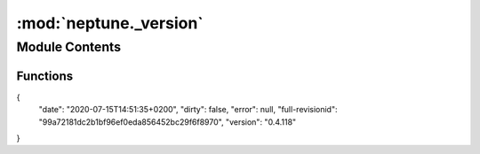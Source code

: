:mod:`neptune._version`
=======================

.. py:module:: neptune._version


Module Contents
---------------


Functions
~~~~~~~~~

.. autoapisummary::

   neptune._version.get_versions


.. data:: version_json
   :annotation: = 
{
 "date": "2020-07-15T14:51:35+0200",
 "dirty": false,
 "error": null,
 "full-revisionid": "99a72181dc2b1bf96ef0eda856452bc29f6f8970",
 "version": "0.4.118"
}


   

.. function:: get_versions()


